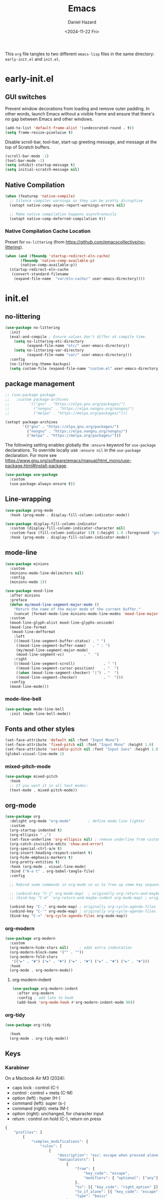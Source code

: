 #+title: Emacs
#+date: <2024-11-22 Fri>
#+author: Daniel Hazard
#+PROPERTY: header-args :tangle yes

This ~org~ file tangles to two different ~emacs-lisp~ files in the same directory: ~early-init.el~ and ~init.el~.

* early-init.el
:PROPERTIES:
:header-args: :tangle early-init.el
:END:
** GUI switches
Prevent window decorations from loading and remove outer padding. In other words, launch Emacs without a visible frame and ensure that there's no gap between Emacs and other windows.

#+begin_src emacs-lisp
  (add-to-list 'default-frame-alist '(undecorated-round . t))
  (setq frame-resize-pixelwise t)
#+end_src

Disable scroll-bar, tool-bar, start-up greeting message, and message at the top of Scratch buffers.

#+begin_src emacs-lisp
  (scroll-bar-mode -1)
  (tool-bar-mode -1)
  (setq inhibit-startup-message t) 
  (setq initial-scratch-message nil)
#+end_src

** Native Compilation

#+begin_src emacs-lisp
  (when (featurep 'native-compile)
    ;; Silence compiler warnings as they can be pretty disruptive
    (setopt native-comp-async-report-warnings-errors nil)

    ;; Make native compilation happens asynchronously
    (setopt native-comp-deferred-compilation t))
#+end_src

*** Native Compilation Cache Location
Preset for =no-littering= (from https://github.com/emacscollective/no-littering).
#+begin_src emacs-lisp
  (when (and (fboundp 'startup-redirect-eln-cache)
	     (fboundp 'native-comp-available-p)
	     (native-comp-available-p))
    (startup-redirect-eln-cache
     (convert-standard-filename
      (expand-file-name  "var/eln-cache/" user-emacs-directory))))
#+end_src

* init.el
:PROPERTIES:
:header-args: :tangle init.el
:END:
** no-littering
#+begin_src emacs-lisp
  (use-package no-littering
    :init
    (eval-and-compile ; Ensure values don't differ at compile time.
      (setq no-littering-etc-directory
            (expand-file-name "etc/" user-emacs-directory))
      (setq no-littering-var-directory
            (expand-file-name "var/" user-emacs-directory)))
    :config
    (no-littering-theme-backups)
    (setq custom-file (expand-file-name "custom.el" user-emacs-directory)))
#+end_src

** package management

#+begin_src emacs-lisp
  ;; (use-package package
  ;;   :custom package-archives
  ;;         '(("gnu" . "https://elpa.gnu.org/packages/")
  ;;           ("nongnu" . "https://elpa.nongnu.org/nongnu/")
  ;;           ("melpa" . "https://melpa.org/packages/")))

  (setopt package-archives
          '(("gnu" . "https://elpa.gnu.org/packages/")
            ("nongnu" . "https://elpa.nongnu.org/nongnu/")
            ("melpa" . "https://melpa.org/packages/")))
#+end_src

The following setting enables globally the ~:ensure~ keyword for ~use-package~ declarations. To override locally use ~:ensure nil~ in the ~use-package~ declaration. For more see https://www.gnu.org/software/emacs/manual/html_mono/use-package.html#Install-package.

#+begin_src emacs-lisp :tangle no
  (use-package use-package
    :custom
    (use-package-always-ensure t))
#+end_src

** Line-wrapping

#+begin_src emacs-lisp
  (use-package prog-mode
    :hook (prog-mode . display-fill-column-indicator-mode))

  (use-package display-fill-column-indicator
    :custom (display-fill-column-indicator-character nil)                                   
    :custom-face (fill-column-indicator ((t (:height 1.0 :foreground "grey"))))
    :hook (prog-mode . display-fill-column-indicator-mode))
#+end_src

** mode-line

#+begin_src emacs-lisp
  (use-package minions
    :custom
    (minions-mode-line-delimiters nil)
    :config 
    (minions-mode 1))
#+end_src

#+begin_src emacs-lisp
  (use-package mood-line
    :after minions
    :preface
    (defun my/mood-line-segment-major-mode ()
      "Return the name of the major mode of the current buffer."
      (concat (format-mode-line minions-mode-line-modes 'mood-line-major-mode) ""))
    :custom
    (mood-line-glyph-alist mood-line-glyphs-unicode)
    (mood-line-format
     (mood-line-defformat
      :left
      (((mood-line-segment-buffer-status) . " ")
       ((mood-line-segment-buffer-name)   . " : ")
       (my/mood-line-segment-major-mode)
       (mood-line-segment-vc)         . "  ")
      :right
      (((mood-line-segment-scroll)             . " ")
       ((mood-line-segment-cursor-position)    . "  ")
       ((when (mood-line-segment-checker) "|") . "  ")
       ((mood-line-segment-checker)            . "  ")))
    :config
    (mood-line-mode)))

#+end_src

*** mode-line-bell

#+begin_src emacs-lisp
  (use-package mode-line-bell
    :init (mode-line-bell-mode))
#+end_src

** Fonts and other styles

#+begin_src emacs-lisp
  (set-face-attribute 'default nil :font "Input Mono")
  (set-face-attribute 'fixed-pitch nil :font "Input Mono" :height 1.0)
  (set-face-attribute 'variable-pitch nil :font "Input Sans" :height 1.0)
  (global-visual-line-mode 1)
#+end_src

*** mixed-pitch-mode

#+begin_src emacs-lisp
  (use-package mixed-pitch
    :hook
    ;; If you want it in all text modes:
    (text-mode . mixed-pitch-mode))
#+end_src

** org-mode

#+begin_src emacs-lisp
  (use-package org
    :delight org-mode "org-mode"		; define mode-line lighter
    :custom
    (org-startup-indented t)
    (org-ellipsis " …")
    (set-face-underline 'org-ellipsis nil) ; remove underline from custom org-ellipsis
    (org-catch-invisible-edits 'show-and-error)
    (org-special-ctrl-a/e t)
    (org-insert-heading-respect-content t)
    (org-hide-emphasis-markers t)
    (org-pretty-entities t)
    :hook (org-mode . visual-line-mode)
    :bind ("H-o t" . org-babel-tangle-file)
    :config

    ;; Rebind some commands in org-mode so as to free up some key sequences (that are elsewhere defined)

    ;; (unbind-key "C-j" org-mode-map)	; originally org-return-and-maybe-indent
    ;; (bind-key "C-m" 'org-return-and-maybe-indent org-mode-map) ; originally (org-return) which is also available at RET

    (unbind-key "C-," org-mode-map)	; originally org-cycle-agenda-files
    (unbind-key "C-'" org-mode-map)	; originally org-cycle-agenda-files
    (bind-key "C-<" 'org-cycle-agenda-files org-mode-map))
#+end_src

*** org-modern

#+begin_src emacs-lisp
  (use-package org-modern
    :custom
    (org-modern-hide-stars nil)		; adds extra indentation
    (org-modern-block-name '("" . ""))
    (org-modern-fold-stars
     '(("►" . "▼") ("►" . "▼") ("►" . "▼") ("►" . "▼") ("►" . "▼")))
    :hook
    (org-mode . org-modern-mode))
#+end_src

**** org-modern-indent

#+begin_src emacs-lisp
  (use-package org-modern-indent
    :after org-modern
    :config ; add late to hook
    (add-hook 'org-mode-hook #'org-modern-indent-mode 90))
#+end_src

*** org-tidy

#+begin_src emacs-lisp
  (use-package org-tidy
    
    :hook
    (org-mode . org-tidy-mode))
#+end_src

** Keys
*** Karabiner

On a Macbook Air M3 (2024):
- caps lock : control (C-)
- control : control + meta (C-M)
- option (left) : hyper (H-)
- command (left): super (s-)
- command (right): meta (M-)
- option (right): unchanged, for character input
- return : control on hold (C-), return on press



#+begin_src js :tangle no
  {
      "profiles": [
          {
              "complex_modifications": {
                  "rules": [
                      {
                          "description": "esc: escape when pressed alone and right_option when held",
                          "manipulators": [
                              {
                                  "from": {
                                      "key_code": "escape",
                                      "modifiers": { "optional": ["any"] }
                                  },
                                  "to": [{ "key_code": "right_option" }],
                                  "to_if_alone": [{ "key_code": "escape" }],
                                  "type": "basic"
                              }
                          ]
                      },
                      {
                          "description": "return: return when pressed alone and left_control when held",
                          "manipulators": [
                              {
                                  "from": {
                                      "key_code": "return_or_enter",
                                      "modifiers": { "optional": ["any"] }
                                  },
                                  "to": [{ "key_code": "left_control" }],
                                  "to_if_alone": [{ "key_code": "return_or_enter" }],
                                  "type": "basic"
                              }
                          ]
                      }
                  ]
              },
              "name": "Macbook Air M3 2024",
              "selected": true,
              "simple_modifications": [
                  {
                      "from": { "key_code": "caps_lock" },
                      "to": [{ "key_code": "left_control" }]
                  },
                  {
                      "from": { "key_code": "left_control" },
                      "to": [{ "key_code": "right_control" }]
                  },
                  {
                      "from": { "key_code": "right_option" },
                      "to": [{ "key_code": "left_option" }]
                  }
              ],
              "virtual_hid_keyboard": { "keyboard_type_v2": "ansi" }
          }
      ]
  }
#+end_src

*** Modifiers Keys on MacOS

#+begin_src emacs-lisp
  (use-package ns-win
    :when (eq system-type 'darwin)
    :init
    (setopt mac-command-modifier 'super
            mac-option-modifier 'meta
            mac-right-control-modifier 'hyper))
#+end_src

*** free-keys

#+begin_src emacs-lisp
  (use-package free-keys
    :custom
    (free-keys-modifiers '("" "C" "M" "C-M" "s" "H")))
#+end_src

** Completion and the Minibuffer
*** Save recent files
#+begin_src emacs-lisp
  (use-package recentf
    :config
    ;; (setq recentf-exclude '("COMMIT_MSG" "COMMIT_EDITMSG" "github.*txt$"
    ;;                         "[0-9a-f]\\{32\\}-[0-9a-f]\\{32\\}\\.org"
    ;;                         ".*png$" ".*cache$"))
    (setq recentf-max-saved-items 500))
#+end_src

*** Save minibuffer history
#+begin_src emacs-lisp
  (use-package savehist
    :init
    (savehist-mode))
#+end_src

*** Vertico
#+begin_src emacs-lisp
  (use-package vertico
    :hook ((after-init . vertico-mode)
           (vertico-mode . vertico-multiform-mode)))
#+end_src

*** Consult
#+begin_src emacs-lisp
  (use-package consult

    :bind (;; C-c bindings in `mode-specific-map'
           ("C-c M-x" . consult-mode-command)
           ("C-c h" . consult-history)
           ("C-c k" . consult-kmacro)
           ("C-c m" . consult-man)
           ("C-c i" . consult-info)
           ([remap Info-search] . consult-info)
           ;; C-x bindings in `ctl-x-map'
           ("C-x M-:" . consult-complex-command)     ;; orig. repeat-complex-command
           ("C-x b" . consult-buffer)                ;; orig. switch-to-buffer
           ("s-b" . consult-buffer)                ;; orig. switch-to-buffer
           ("C-x 4 b" . consult-buffer-other-window) ;; orig. switch-to-buffer-other-window
           ("C-x 5 b" . consult-buffer-other-frame)  ;; orig. switch-to-buffer-other-frame
           ("C-x t b" . consult-buffer-other-tab)    ;; orig. switch-to-buffer-other-tab
           ("C-x r b" . consult-bookmark)            ;; orig. bookmark-jump
           ("C-x p b" . consult-project-buffer)      ;; orig. project-switch-to-buffer
           ;; Custom M-# bindings for fast register access
           ("M-#" . consult-register-load)
           ("M-'" . consult-register-store)          ;; orig. abbrev-prefix-mark (unrelated)
           ("C-M-#" . consult-register)
           ;; Other custom bindings
           ("M-y" . consult-yank-pop)                ;; orig. yank-pop
           ;; M-g bindings in `goto-map'
           ("M-g e" . consult-compile-error)
           ("M-g f" . consult-flymake)               ;; Alternative: consult-flycheck
           ("M-g g" . consult-goto-line)             ;; orig. goto-line
           ("M-g M-g" . consult-goto-line)           ;; orig. goto-line
           ("M-g o" . consult-outline)               ;; Alternative: consult-org-heading
           ("M-g m" . consult-mark)
           ("M-g k" . consult-global-mark)
           ("M-g i" . consult-imenu)
           ("M-g I" . consult-imenu-multi)
           ;; M-s bindings in `search-map'
           ("M-s d" . consult-find)                  ;; Alternative: consult-fd
           ("M-s c" . consult-locate)
           ("M-s g" . consult-grep)
           ("M-s G" . consult-git-grep)
           ("M-s r" . consult-ripgrep)
           ("M-s l" . consult-line)
           ("M-s L" . consult-line-multi)
           ("M-s k" . consult-keep-lines)
           ("M-s u" . consult-focus-lines)
           ;; Isearch integration
           ("M-s e" . consult-isearch-history)
           :map isearch-mode-map
           ("M-e" . consult-isearch-history)         ;; orig. isearch-edit-string
           ("M-s e" . consult-isearch-history)       ;; orig. isearch-edit-string
           ("M-s l" . consult-line)                  ;; needed by consult-line to detect isearch
           ("M-s L" . consult-line-multi)            ;; needed by consult-line to detect isearch
           ;; Minibuffer history
           :map minibuffer-local-map
           ("M-s" . consult-history)                 ;; orig. next-matching-history-element
           ("M-r" . consult-history)                ;; orig. previous-matching-history-element
           ;; Other commands
           ("C-x C-r" . consult-recent-file)) ;; orig. find-file-read-only


    :hook
    ;; Enable automatic preview at point in the *Completions* buffer.
    (completion-list-mode . consult-preview-at-point-mode)

    :init

    ;; Optionally configure the register formatting. This improves the register
    ;; preview for `consult-register', `consult-register-load',
    ;; `consult-register-store' and the Emacs built-ins.
    (setq register-preview-delay 0.5
          register-preview-function #'consult-register-format)

    ;; Optionally tweak the register preview window.
    ;; This adds thin lines, sorting and hides the mode line of the window.
    (advice-add #'register-preview :override #'consult-register-window)

    ;; Use Consult to select xref locations with preview
    (setq xref-show-xrefs-function #'consult-xref
          xref-show-definitions-function #'consult-xref)
    :config

    ;; Optionally configure preview. The default value
    ;; is 'any, such that any key triggers the preview.
    ;; (setq consult-preview-key 'any)
    ;; (setq consult-preview-key "M-.")
    ;; (setq consult-preview-key '("S-<down>" "S-<up>"))
    ;; For some commands and buffer sources it is useful to configure the
    ;; :preview-key on a per-command basis using the `consult-customize' macro.
    (consult-customize
     consult-theme :preview-key '(:debounce 0.2 any)
     consult-ripgrep consult-git-grep consult-grep
     consult-bookmark consult-recent-file consult-xref
     consult--source-bookmark consult--source-file-register
     consult--source-recent-file consult--source-project-recent-file
     ;; :preview-key "M-."
     :preview-key '(:debounce 0.4 any))

    ;; Optionally configure the narrowing key.
    ;; Both < and C-+ work reasonably well.
    (setq consult-narrow-key "<"))
#+end_src

*** Embark

#+begin_src emacs-lisp
  (use-package embark
    
    :after vertico
    :bind
    (("C-." . embark-act)
     ("M-." . embark-dwim)	; originally x-ref-goto-xref
     ("C-h B" . embark-bindings)) ;; alternative for `describe-bindings'

    :config
    ;; Hide the mode line of the Embark live/completions buffers
    (add-to-list 'display-buffer-alist
                 '("\\`\\*Embark Collect \\(Live\\|Completions\\)\\*"
                   nil
                   (window-parameters (mode-line-format . none))))
    :custom
    ;; replace the key help with a completing-read interface
    (prefix-help-command #'embark-prefix-help-command))

  (use-package embark-consult
     ; only need to install it, embark loads it after consult if found
    :hook
    (embark-collect-mode . consult-preview-at-point-mode))
#+end_src

*** Orderless

#+begin_src emacs-lisp
  (use-package orderless
    :custom
    ;; Configure a custom style dispatcher (see the Consult wiki)
    ;; (orderless-style-dispatchers '(+orderless-consult-dispatch orderless-affix-dispatch))
    ;; (orderless-component-separator #'orderless-escapable-split-on-space)
    (completion-styles '(orderless basic))
    (completion-category-defaults nil)
    (completion-category-overrides '((file (styles partial-completion)))))
#+end_src

*** Corfu

#+begin_src emacs-lisp
  (use-package corfu
    :bind ("s-<tab>" . corfu-expand)
    ;; Optional customizations
    ;; :custom
    ;; (corfu-cycle t)                ;; Enable cycling for `corfu-next/previous'
    ;; (corfu-auto t)                 ;; Enable auto completion
    ;; (corfu-separator ?\s)          ;; Orderless field separator
    ;; (corfu-quit-at-boundary nil)   ;; Never quit at completion boundary
    ;; (corfu-quit-no-match nil)      ;; Never quit, even if there is no match
    ;; (corfu-preview-current nil)    ;; Disable current candidate preview
    ;; (corfu-preselect 'prompt)      ;; Preselect the prompt
    ;; (corfu-on-exact-match nil)     ;; Configure handling of exact matches
    ;; (corfu-scroll-margin 5)        ;; Use scroll margin

    ;; Enable Corfu only for certain modes. See also `global-corfu-modes'.
    ;; :hook ((prog-mode . corfu-mode)
    ;;        (shell-mode . corfu-mode)
    ;;        (eshell-mode . corfu-mode))

    ;; Recommended: Enable Corfu globally.  This is recommended since Dabbrev can
    ;; be used globally (M-/).  See also the customization variable
    ;; `global-corfu-modes' to exclude certain modes.
    :init
    (global-corfu-mode))

  ;; A few more useful configurations...
  (use-package emacs
    :custom
    ;; TAB cycle if there are only few candidates
    ;; (completion-cycle-threshold 3)

    ;; Enable indentation+completion using the TAB key.
    ;; `completion-at-point' is often bound to M-TAB.
    (tab-always-indent 'complete)

    ;; Emacs 30 and newer: Disable Ispell completion function. As an alternative,
    ;; try `cape-dict'.
    (text-mode-ispell-word-completion nil)

    ;; Hide commands in M-x which do not apply to the current mode.  Corfu
    ;; commands are hidden, since they are not used via M-x. This setting is
    ;; useful beyond Corfu.
    (read-extended-command-predicate #'command-completion-default-include-p))

  ;; Use Dabbrev with Corfu!
  (use-package dabbrev
    ;; Swap M-/ and C-M-/
    :bind (("M-/" . dabbrev-completion)
           ("C-M-/" . dabbrev-expand))
    :config
    (add-to-list 'dabbrev-ignored-buffer-regexps "\\` ")
    ;; Since 29.1, use `dabbrev-ignored-buffer-regexps' on older.
    (add-to-list 'dabbrev-ignored-buffer-modes 'doc-view-mode)
    (add-to-list 'dabbrev-ignored-buffer-modes 'pdf-view-mode)
    (add-to-list 'dabbrev-ignored-buffer-modes 'tags-table-mode))
#+end_src

*** Marginalia

#+begin_src emacs-lisp
  (use-package marginalia
    
    :bind
    (:map minibuffer-local-map
          ("M-A" . marginalia-cycle))
    :init
    (marginalia-mode))
#+end_src

*** which-key

#+begin_src emacs-lisp
  (use-package which-key
    
    :config
    (which-key-mode))
#+end_src

*** transient

#+begin_src emacs-lisp
  (use-package transient)
#+end_src

*** Templates and Snippets

#+begin_src emacs-lisp
  ;; Configure Tempel
  (use-package tempel
    ;; Require trigger prefix before template name when completing.
    ;; :custom
    ;; (tempel-trigger-prefix "<")

    :bind (("M-+" . tempel-complete) ;; Alternative tempel-expand
           ("M-*" . tempel-insert))

    :init

    ;; Setup completion at point
    (defun tempel-setup-capf ()
      ;; Add the Tempel Capf to `completion-at-point-functions'.
      ;; `tempel-expand' only triggers on exact matches. Alternatively use
      ;; `tempel-complete' if you want to see all matches, but then you
      ;; should also configure `tempel-trigger-prefix', such that Tempel
      ;; does not trigger too often when you don't expect it. NOTE: We add
      ;; `tempel-expand' *before* the main programming mode Capf, such
      ;; that it will be tried first.
      (setq-local completion-at-point-functions
                  (cons #'tempel-expand
                        completion-at-point-functions)))

    (add-hook 'conf-mode-hook 'tempel-setup-capf)
    (add-hook 'prog-mode-hook 'tempel-setup-capf)
    (add-hook 'text-mode-hook 'tempel-setup-capf)

    ;; Optionally make the Tempel templates available to Abbrev,
    ;; either locally or globally. `expand-abbrev' is bound to C-x '.
    ;; (add-hook 'prog-mode-hook #'tempel-abbrev-mode)
    ;; (global-tempel-abbrev-mode)
  )

  ;; Optional: Add tempel-collection.
  ;; The package is young and doesn't have comprehensive coverage.
  (use-package tempel-collection)
#+end_src

** Writing, Editing, and Navigation

#+begin_src emacs-lisp
  ;; from http://whattheemacsd.com/editing-defuns.el-02.html
  (defun move-line-down ()
    (interactive)
    (let ((col (current-column)))
      (save-excursion
        (forward-line)
        (transpose-lines 1))
      (forward-line)
      (move-to-column col)))
  (bind-key "C-s-<down>" 'move-line-down)

  (defun move-line-up ()
    (interactive)
    (let ((col (current-column)))
      (save-excursion
        (forward-line)
        (transpose-lines -1))
      (move-to-column col)))
  (bind-key "C-s-<up>" 'move-line-up)
#+end_src

*** dabbrev

*** avy
#+begin_src emacs-lisp
  (use-package avy
    :ensure t
    :bind 
    ("s-i" . avy-goto-char)
    ("s-f" . avy-goto-char-timer))
#+end_src

*** ace-link

#+begin_src emacs-lisp
  (use-package ace-link
    
    :config
    (ace-link-setup-default))
#+end_src

*** ace-window

#+begin_src emacs-lisp
  (use-package ace-window
    
    :bind ("M-o". ace-window)
    :custom
    (aw-keys '(?a ?s ?d ?f ?g ?h ?j ?k ?l)))
#+end_src

*** zoom-window

#+begin_src emacs-lisp
  (use-package zoom-window
    
    :bind ("C-\\" . zoom-window-zoom))	; originally toggleinput-method
#+end_src

*** vundo
#+begin_src emacs-lisp
  (use-package vundo
    :bind (("C-x u" . vundo)
           ("s-z" . vundo)))
#+end_src
*** expreg
#+begin_src emacs-lisp :tangle no
  (use-package expreg
    :bind
    (("M-=" . expreg-expand)
     ("M-+" . expreg-contract)))
#+end_src

*** denote

#+begin_src emacs-lisp
  (use-package denote
    
    :bind (("C-c n n" . denote)
	   ("C-c n s" . denote-subdirectory)
	   ("C-c n i" . denote-link)
	   ("C-c n l" . denote-link-find-file)
	   ("C-c n b" . denote-link-backlinks))
    :hook
    (dired-mode . denote-dired-mode)
    :custom
    (denote-directory "~/notes/"))

  (use-package consult-denote
    
    :bind (("C-c n f" . consult-denote-find)
	   ("C-c n g" . consult-denote-grep))
    :config
    (consult-denote-mode 1))
#+end_src

*** yasnippet

#+begin_src emacs-lisp
  (use-package yasnippet
    
    :config
    (yas-global-mode 1))

  (use-package yasnippet-snippets
    
    :after yasnippet)
#+end_src

** Windows, Buffers, and Tabs
*** tab-bar
#+begin_src emacs-lisp
  (use-package tab-bar
    :custom ((tab-bar-show nil)		; hide bar if <= 1 tabs open
             (tab-bar-auto-width nil)
             (tab-bar-select-tab-modifiers '(super))
             (tab-bar-close-button-show nil)))


  ;; (setopt tab-bar-show nil) ; on customize-set-variable see https://emacs.stackexchange.com/a/106
  ;; (setq tab-bar-close-button-show nil)       ;; hide tab close / X button
  ;; (setq tab-bar-tab-hints nil) ;; show tab numbers
  ;; (setq tab-bar-format '(tab-bar-format-tabs tab-bar-separator)) ;; elements to include in bar

#+end_src

*** popper

#+begin_src emacs-lisp
  (use-package popper
    :bind (("H-`"   . popper-toggle)
           ("H-<tab>"   . popper-cycle)
           (:map popper-mode-map
                 ("H-~" . popper-toggle-type)))
    :custom
    ;; specify buffer types for popper to control
    (popper-reference-buffers '("Output\\*$"
                                "\\*Async Shell Command\\*"
                                help-mode
                                compilation-mode
                                ;; and suppress or hide some of them
                                ("\\*Messages\\*" . hide)
                                ("\\*Warnings\\*" . hide)))
    :hook
    (after-init . popper-mode)
    (After-init . popper-echo-mode))
#+end_src

*** winner-mode

#+begin_src emacs-lisp
  (use-package winner
    :hook (after-init . winner-mode)
    :bind (("s-/" . winner-undo)
           ("s-?" . winner-redo))
    :custom
    (winner-dont-bind-my-keys t)
    (winner-boring-buffers '("*Completions*"
                             "*Compile-Log*"
                             "*inferior-lisp*"
                             "*Fuzzy Completions*"
                             "*Apropos*"
                             "*Help*"
                             "*Buffer List*"
                             "*Ibuffer*"
                             "*Warnings*"
                             "*Messages*"
                             "*Activities (error)"))) 
#+end_src

*** windmove

#+begin_src emacs-lisp :tangle no
  (use-package windmove
    :config
    (windmove-default-keybindings 'super))
#+end_src

** dired
#+begin_src emacs-lisp
  (setq dired-dwim-target t)
#+end_src
*** dired+
#+begin_src emacs-lisp :tangle no
  (use-package dired+)
#+end_src

*** casual-dired
#+begin_src emacs-lisp :tangle no
  (use-package casual-dired
    :commands casual-dired-tmenu
    :bind (:map dired-mode-map ("C-z d h" . #'casual-dired-tmenu)))
#+end_src

*** dired-x

#+begin_src emacs-lisp :tangle no 
  (use-package dired-x
    
    :config
    (dired-omit-mode 1)
    :custom
    (dired-omit-extensions ".DS_Store")
    (dired-find-subdir t))
#+end_src

*** dired-open-with

#+begin_src emacs-lisp
  (use-package reveal-in-osx-finder
    :ensure t
    :bind ("H-f" . reveal-in-osx-finder))
#+end_src

** Version Control
*** magit
#+begin_src emacs-lisp
  (use-package magit
    :bind ("H-g" . magit-status))
#+end_src

** Programming

#+begin_src emacs-lisp
  ;; (use-package geiser-mit 

  ;;   :config
  ;;   (setq geiser-racket-binary (executable-find "Racket")))

  ;; (use-package ultra-scroll-mac
  ;;   :if (eq window-system 'mac)
  ;;   ;:load-path "~/code/emacs/ultra-scroll-mac" ; if you git clone'd instead of package-vc-install
  ;;   :init
  ;;   (setq scroll-conservatively 101 ; important!
  ;;         scroll-margin 0) 
  ;;   :config
  ;;   (ultra-scroll-mac-mode 1))


  (use-package py-vterm-interaction
    :hook (python-mode . py-vterm-interaction-mode)
    :custom
    (py-vterm-interaction-repl-program "ipython -i")
    (py-vterm-interaction-silent-cells t))
#+end_src

*** tree-sitter

#+begin_src emacs-lisp
  (use-package tree-sitter
    )
#+end_src

**** tree-sitter-langs

#+begin_src emacs-lisp
  (use-package tree-sitter-langs
    
    :after tree-sitter
    :config
    (tree-sitter-langs-install-grammars :skip-if-installed))
#+end_src

**** treesit-auto

#+begin_src emacs-lisp
  (use-package treesit-auto
    :after tree-sitter
    :custom
    (treesit-auto-install 'prompt)
    :config
    (treesit-auto-add-to-auto-mode-alist 'all)
    (global-treesit-auto-mode))
#+end_src

*** python

#+begin_src emacs-lisp
  (use-package python
    :preface
    ;; Define commands to toggle between buffer and shell. From https://www.masteringemacs.org/article/toggling-python-buffers
    (defvar python-last-buffer nil
      "Name of the Python buffer that last invoked `toggle-between-python-buffers'")

    (make-variable-buffer-local 'python-last-buffer)

    (defun toggle-between-python-buffers ()
      "Toggles between a `python-mode' buffer and its inferior Python process

  When invoked from a `python-mode' buffer it will switch the
  active buffer to its associated Python process. If the command is
  invoked from a Python process, it will switch back to the `python-mode' buffer."
      (interactive)
      ;; check if `major-mode' is `python-mode' and if it is, we check if
      ;; the process referenced in `python-buffer' is running
      (if (and (eq major-mode 'python-mode)
               (processp (get-buffer-process python-buffer)))
          (progn
            ;; store a reference to the current *other* buffer; relying
            ;; on `other-buffer' alone wouldn't be wise as it would never work
            ;; if a user were to switch away from the inferior Python
            ;; process to a buffer that isn't our current one. 
            (switch-to-buffer python-buffer)
            (setq python-last-buffer (other-buffer)))
        ;; switch back to the last `python-mode' buffer, but only if it
        ;; still exists.
        (when (eq major-mode 'inferior-python-mode)
          (if (buffer-live-p python-last-buffer)
              (switch-to-buffer python-last-buffer)
            ;; buffer's dead; clear the variable.
            (setq python-last-buffer nil)))))

    (unbind-key "s-o")
    :mode ("\\.py\\'" . python-ts-mode)
    ;; :hook (python-ts-mode (lambda () (run-hooks 'python-mode-hook)))
    :custom
    (fill-column 72)
    (python-indent-offset 4)
    (python-shell-completion-native-enable nil) ; see https://emacs.stackexchange.com/questions/30082/your-python-shell-interpreter-doesn-t-seem-to-support-readline

    :bind (:map python-mode-map ("s-o" . toggle-between-python-buffers)
           :map inferior-python-mode-map ("s-o" . toggle-between-python-buffers)))
#+end_src

*** racket
** pdf-tools

#+begin_src emacs-lisp
  (use-package pdf-tools

    :pin manual ;; manually update
    :mode  ("\\.[pP][dD][fF]\\'" . pdf-view-mode)
    :bind (:map pdf-view-mode-map
                ("C-s" . isearch-forward))
    ;; :init
    ;; (pdf-loader-install)
    :config
    (pdf-loader-install)
    ;; (pdf-tools-install :no-query)
    ;; open pdfs scaled to fit page
    (setq-default pdf-view-display-size 'fit-width))
#+end_src

** info-variable-pitch

https://github.com/kisaragi-hiu/info-variable-pitch

#+begin_src emacs-lisp
  (use-package info-variable-pitch
    
    :hook (info-mode . info-variable-pitch-mode))
#+end_src

** olivetti-mode

#+begin_src emacs-lisp
  (use-package olivetti
    )
#+end_src

** buffer-flip

#+begin_src emacs-lisp :tangle no
  (use-package buffer-flip
    
    :bind  (("M-\\" . buffer-flip)	; originally delete-horizontal-space
            :map buffer-flip-map
            ( "M-\\" .   buffer-flip-forward) 
            ( "M-|" . buffer-flip-backward) ; originally shell-command-on-region
            ( "M-ESC" .     buffer-flip-abort))
    ;; :config
    ;; (setq buffer-flip-skip-patterns
    ;;       '("^\\*helm\\b"
    ;;         "^\\*swiper\\*$"))
    )
#+end_src

** fwb-cmds

#+begin_src emacs-lisp
  (use-package fwb-cmds
    
    :bind ("s-\\" . fwb-toggle-window-split))
#+end_src
** activities

#+begin_src emacs-lisp
  (use-package activities
    :init
    (activities-mode)
    (activities-tabs-mode)
    ;; Prevent `edebug' default bindings from interfering.
    (setq edebug-inhibit-emacs-lisp-mode-bindings t)
    :init
    (bind-keys :prefix-map my/prefix-map-activities
               :prefix "s-a"
               ("s-n" . activities-new)
               ("s-d" . activities-define)
               ("s-a" . activities-resume)
               ("s-s" . activities-suspend)
               ("s-k" . activities-kill)
               ("RET" . activities-switch)
               ("b" . activities-switch-buffer)
               ("g" . activities-revert)
               ("l" . activities-list)))
#+end_src

** whole-line-or-region

#+begin_src emacs-lisp
  ;; (use-package whole-line-or-region
  ;;   :ensure t
  ;;   :hook (after-init . whole-line-or-region)
  ;;   :config (whole-line-or-region-global-mode))
#+end_src


* TO-DO
** frame commands
*** thumb frames
#+begin_src emacs-lisp
  (use-package frame-fns
    :load-path "lisp"
    )

  (use-package frame-cmds
    :load-path "lisp"
    )

  (use-package thumb-frm
    :load-path "lisp"
    )
#+end_src

* transient

#+begin_src emacs-lisp
  (bind-keys :prefix-map my-prefix-map-letter-case
             :prefix "M-l"
             :prefix-docstring "My prefix keymap for lettercase commands"
             ("c" . capitalize-word)
             ("l" . downcase-word)
             ("L" . downcase-region)
             ("u" . upcase-word)
             ("U" . upcase-word))

  (transient-define-prefix my/transient-lettercase ()
    "Capitalize words and manipulate letter-case."
    [[("c" "capitalize word" capitalize-word)]
     [("l" "lowercase word" downcase-word)
       ("L" "lowercase region" downcase-region)]
     [("u" "uppercase word" upcase-word)
       ("U" "uppercase region" upcase-region)]])

    (Bind-key "M-u" 'duplicate-dwim)

  
#+end_src

